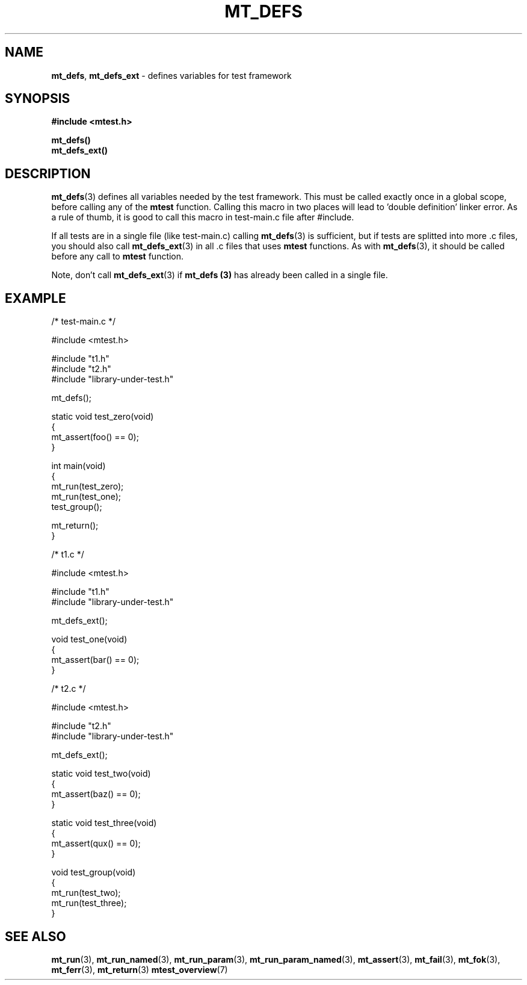 .TH "MT_DEFS" "3" " 2 December 2019 (v9999)" "bofc.pl"
.SH NAME
.PP
.BR mt_defs ,
.B mt_defs_ext
- defines variables for test framework
.SH SYNOPSIS
.PP
.B #include <mtest.h>
.PP
.B mt_defs()
.br
.B mt_defs_ext()
.SH DESCRIPTION
.PP
.BR mt_defs (3)
defines all variables needed by the test framework.
This must be called exactly once in a global scope, before calling any of the
.B mtest
function.
Calling this macro in two places will lead to 'double definition' linker error.
As a rule of thumb, it is good to call this macro in test-main.c file after
#include.
.PP
If all tests are in a single file (like test-main.c) calling
.BR mt_defs (3)
is sufficient, but if tests are splitted into more .c files, you should also
call
.BR mt_defs_ext (3)
in all .c files that uses
.B mtest
functions.
As with
.BR mt_defs (3),
it should be called before any call to
.B mtest
function.
.PP
Note, don't call
.BR mt_defs_ext (3)
if
.B mt_defs (3)
has already been called in a single file.
.SH EXAMPLE
.PP
.EX
    /* test-main.c */

    #include <mtest.h>

    #include "t1.h"
    #include "t2.h"
    #include "library-under-test.h"

    mt_defs();

    static void test_zero(void)
    {
        mt_assert(foo() == 0);
    }

    int main(void)
    {
        mt_run(test_zero);
        mt_run(test_one);
        test_group();

        mt_return();
    }


    /* t1.c */

    #include <mtest.h>

    #include "t1.h"
    #include "library-under-test.h"

    mt_defs_ext();

    void test_one(void)
    {
        mt_assert(bar() == 0);
    }


    /* t2.c */

    #include <mtest.h>

    #include "t2.h"
    #include "library-under-test.h"

    mt_defs_ext();

    static void test_two(void)
    {
        mt_assert(baz() == 0);
    }

    static void test_three(void)
    {
        mt_assert(qux() == 0);
    }

    void test_group(void)
    {
        mt_run(test_two);
        mt_run(test_three);
    }
.EE
.SH "SEE ALSO"
.PP
.BR mt_run (3),
.BR mt_run_named (3),
.BR mt_run_param (3),
.BR mt_run_param_named (3),
.BR mt_assert (3),
.BR mt_fail (3),
.BR mt_fok (3),
.BR mt_ferr (3),
.BR mt_return (3)
.BR mtest_overview (7)
